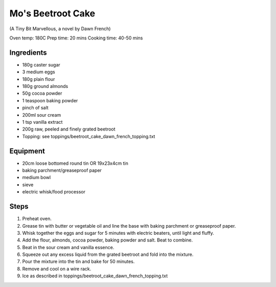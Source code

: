 ==================
Mo's Beetroot Cake
==================
(A Tiny Bit Marvellous, a novel by Dawn French)

Oven temp: 180C 
Prep time: 20 mins
Cooking time: 40-50 mins

Ingredients
-----------
- 180g caster sugar
- 3 medium eggs
- 180g plain flour
- 180g ground almonds
- 50g cocoa powder
- 1 teaspoon baking powder
- pinch of salt
- 200ml sour cream
- 1 tsp vanilla extract
- 200g raw, peeled and finely grated beetroot
- Topping: see toppings/beetroot_cake_dawn_french_topping.txt

Equipment
---------
- 20cm loose bottomed round tin OR 19x23x4cm tin
- baking parchment/greaseproof paper
- medium bowl
- sieve
- electric whisk/food processor

Steps
-----
1. Preheat oven.
2. Grease tin with butter or vegetable oil and line the base with baking parchment or greaseproof paper.
3. Whisk together the eggs and sugar for 5 minutes with electric beaters, until light and fluffy. 
4. Add the flour, almonds, cocoa powder, baking powder and salt. Beat to combine.
5. Beat in the sour cream and vanilla essence. 
6. Squeeze out any excess liquid from the grated beetroot and fold into the mixture.
7. Pour the mixture into the tin and bake for 50 minutes. 
8. Remove and cool on a wire rack.
9. Ice as described in toppings/beetroot_cake_dawn_french_topping.txt

